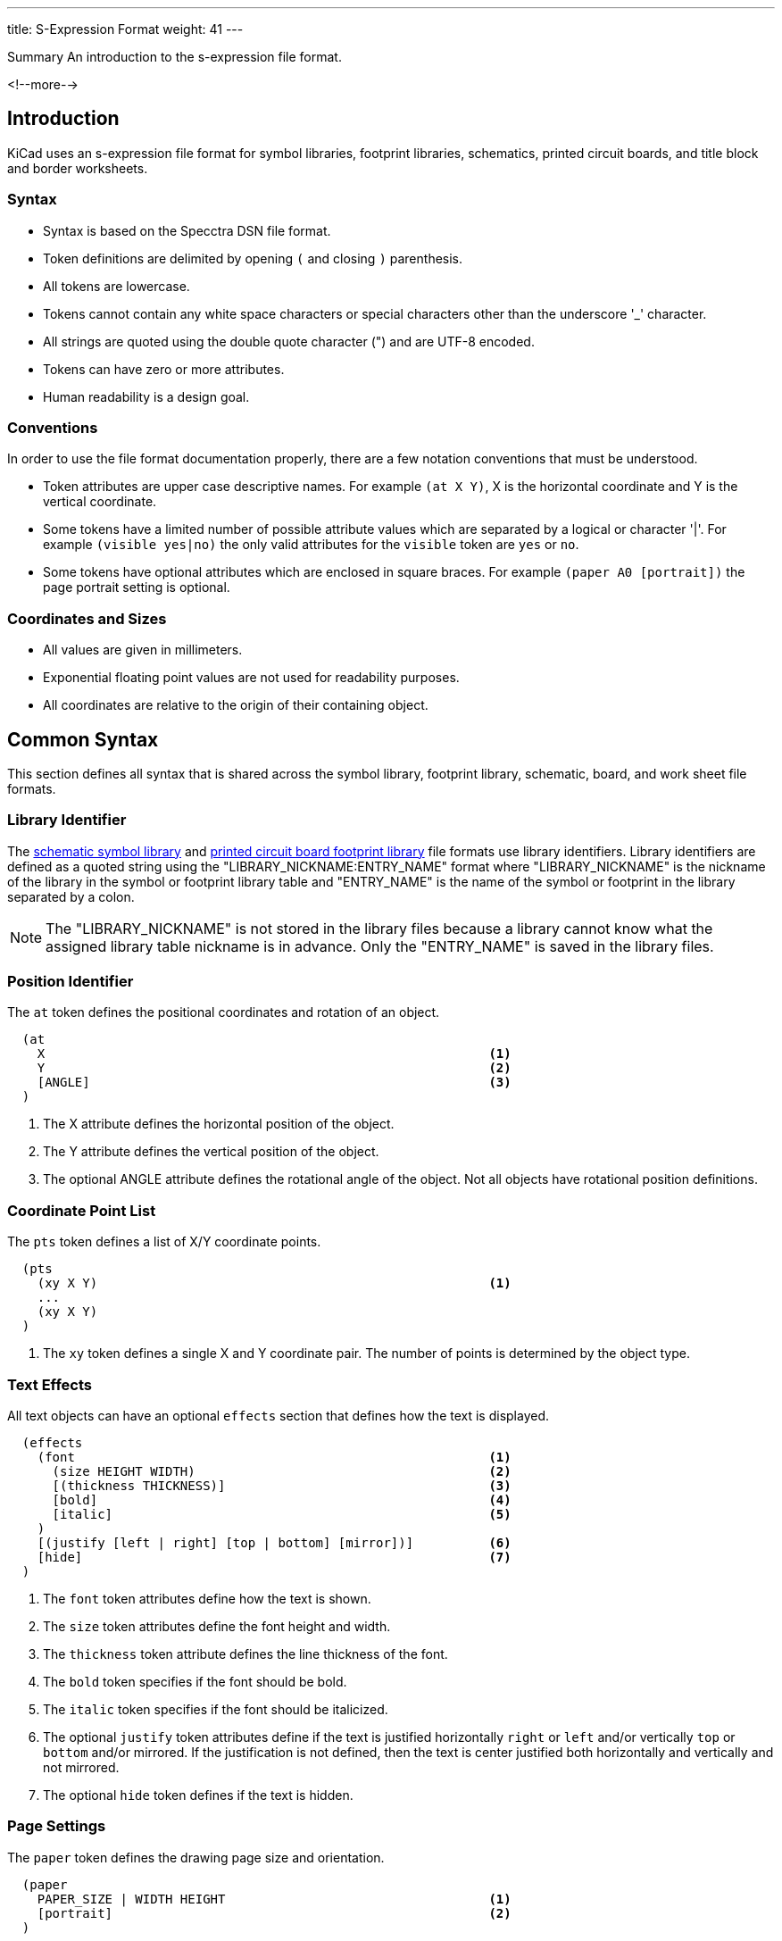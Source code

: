 ---
title: S-Expression Format
weight: 41
---

.Summary An introduction to the s-expression file format.
<!--more-->

== Introduction

KiCad uses an s-expression file format for symbol libraries, footprint libraries,
schematics, printed circuit boards, and title block and border worksheets.

=== Syntax

* Syntax is based on the Specctra DSN file format.
* Token definitions are delimited by opening `(` and closing `)` parenthesis.
* All tokens are lowercase.
* Tokens cannot contain any white space characters or special characters other than the
  underscore '_' character.
* All strings are quoted using the double quote character (") and are UTF-8 encoded.
* Tokens can have zero or more attributes.
* Human readability is a design goal.

=== Conventions

In order to use the file format documentation properly, there are a few notation conventions
 that must be understood.

* Token attributes are upper case descriptive names.  For example `(at X Y)`, X is the
  horizontal coordinate and Y is the vertical coordinate.
* Some tokens have a limited number of possible attribute values which are separated by a
  logical or character '|'.  For example `(visible yes|no)` the only valid attributes for
  the `visible` token are `yes` or `no`.
* Some tokens have optional attributes which are enclosed in square braces.  For example
  `(paper A0 [portrait])` the page portrait setting is optional.


=== Coordinates and Sizes

* All values are given in millimeters.
* Exponential floating point values are not used for readability purposes.
* All coordinates are relative to the origin of their containing object.


== Common Syntax

This section defines all syntax that is shared across the symbol library, footprint library,
schematic, board, and work sheet file formats.


=== Library Identifier

The xref:../sexpr-symbol-lib/index.adoc#_introduction[schematic symbol library] and
xref:../sexpr-footprint/index.adoc#_introduction[printed circuit board footprint library]
file formats use library identifiers.  Library identifiers are defined as a quoted string
using the "LIBRARY_NICKNAME:ENTRY_NAME" format where "LIBRARY_NICKNAME" is the nickname
of the library in the symbol or footprint library table and "ENTRY_NAME" is the name of
the symbol or footprint in the library separated by a colon.

NOTE: The "LIBRARY_NICKNAME" is not stored in the library files because a library cannot know
      what the assigned library table nickname is in advance.  Only the "ENTRY_NAME" is saved
      in the library files.


=== Position Identifier

The `at` token defines the positional coordinates and rotation of an object.

```
  (at
    X                                                           <1>
    Y                                                           <2>
    [ANGLE]                                                     <3>
  )
```

<1> The X attribute defines the horizontal position of the object.
<2> The Y attribute defines the vertical position of the object.
<3> The optional ANGLE attribute defines the rotational angle of the object.  Not all objects have
    rotational position definitions.


=== Coordinate Point List

The `pts` token defines a list of X/Y coordinate points.

```
  (pts
    (xy X Y)                                                    <1>
    ...
    (xy X Y)
  )
```

<1> The `xy` token defines a single X and Y coordinate pair.  The number of points is determined
    by the object type.


=== Text Effects

All text objects can have an optional `effects` section that defines how the text is displayed.

```
  (effects
    (font                                                       <1>
      (size HEIGHT WIDTH)                                       <2>
      [(thickness THICKNESS)]                                   <3>
      [bold]                                                    <4>
      [italic]                                                  <5>
    )
    [(justify [left | right] [top | bottom] [mirror])]          <6>
    [hide]                                                      <7>
  )
```

<1> The `font` token attributes define how the text is shown.
<2> The `size` token attributes define the font height and width.
<3> The `thickness` token attribute defines the line thickness of the font.
<4> The `bold` token specifies if the font should be bold.
<5> The `italic` token specifies if the font should be italicized.
<6> The optional `justify` token attributes define if the text is justified horizontally `right`
    or `left` and/or vertically `top` or `bottom` and/or mirrored.  If the justification is not
    defined, then the text is center justified both horizontally and vertically and not mirrored.
<7> The optional `hide` token defines if the text is hidden.


=== Page Settings

The `paper` token defines the drawing page size and orientation.

```
  (paper
    PAPER_SIZE | WIDTH HEIGHT                                   <1>
    [portrait]                                                  <2>
  )
```

<1> Valid pages sizes are A0, A1, A2, A3, A4, A5, A, B, C, D, and E or the WIDTH and HEIGHT
    attributes are used for custom user defined page sizes.
<2> The `portrait` token defines if the page is shown in the portrait mode.  If not defined,
    the landscape page layout mode is used.


=== Title Block

The `title_block` token defines the contents of the title block.

```
  (title_block
    (title "TITLE")                                             <1>
    (date "DATE")                                               <2>
    (rev "REVISION")                                            <3>
    (company "COMPANY_NAME")                                    <4>
    (comment N "COMMENT")                                       <5>
  )
```

<1> The `title` token attribute is a quoted string that defines the document title.
<2> The `date` token attribute is a quoted string that defines the document date using the
    YYYY-MM-DD format.
<3> The `rev` token attribute is a quoted string that defines the document revision.
<4> The `company` token attribute is a quoted string that defines the document company name.
<5> The `comment` token attributes define the document comments where N is a number from 1
    to 9 and COMMENT is a quoted string.


=== Properties

The `property` token defines a key value pair for storing user defined information.

```
  (property
    "KEY"                                                       <1>
    "VALUE"                                                     <2>
  )
```

<1> The property key attribute is a string that defines the name of the property.  Property keys
    must be unique.
<2> The property value attribute is a string associated with the key attribute.


=== Universally Unique Identifier

The `uuid` token defines an universally unique identifier.

```
  (uuid
    UUID                                                        <1>
  )
```

<1> The UUID attribute is a https://en.wikipedia.org/wiki/SHA-2[SHA256] hash that is unique for
    every object in a KiCad file format.


== Board Common Syntax

This section defines all syntax that is shared across the footprint library and printed
circuit board file formats.


== Board Coordinates

* The minimum internal unit for printed circuit board and footprint files is one nanometer so
  there is maximum resolution of six decimal places or 0.000001 mm.  Any precision beyond six
  places will be truncated.


== Layers

All drawable board and footprint objects exist on a `layer` which is defined in the drawable
 item definition.  All layers can be renamed by the user.

NOTE: Internally, all layer names are canonical.  User defined layer names are only used for
      display and output purposes.

```
  (layer
    LAYER_DEFINITION                                            <1>
  )
```

<1> Layer definitions can be specified as a list of one or more
    <<_canonical_layer_names,canonical layer names>> or with a '*' wildcard to represent all
    layers that match the rest of the wildcard.  For instance, `pass:[*].Cu` represents all
    of the  copper layers.  This only applies to
    <<_canonical_layer_names, canonical layers names>>.

=== Capacity

* 60 total layers.
* 32 copper layers.
* 8 paired technical layers for silk screen, solder mask, solder paste, and adhesive.
* 4 user pre-defined layers for drawings, engineering change order (ECO), and comments.
* 1 layer to define the board outline.
* 1 layer to define the board margins.
* 9 optional user definable layers.

=== Canonical Layer Names

The table below list all of the canonical layer names.

[options="header"]
|====================================================
|Canonical Name | Description
|F.Cu | Front copper layer
|In1.Cu | Inner copper layer 1
|In2.Cu | Inner copper layer 2
|In3.Cu | Inner copper layer 3
|In4.Cu | Inner copper layer 4
|In5.Cu | Inner copper layer 5
|In6.Cu | Inner copper layer 6
|In7.Cu | Inner copper layer 7
|In8.Cu | Inner copper layer 8
|In9.Cu | Inner copper layer 9
|In10.Cu | Inner copper layer 10
|In11.Cu | Inner copper layer 11
|In12.Cu | Inner copper layer 12
|In13.Cu | Inner copper layer 13
|In14.Cu | Inner copper layer 14
|In15.Cu | Inner copper layer 15
|In16.Cu | Inner copper layer 16
|In17.Cu | Inner copper layer 17
|In18.Cu | Inner copper layer 18
|In19.Cu | Inner copper layer 19
|In20.Cu | Inner copper layer 20
|In21.Cu | Inner copper layer 21
|In22.Cu | Inner copper layer 22
|In23.Cu | Inner copper layer 23
|In24.Cu | Inner copper layer 24
|In25.Cu | Inner copper layer 25
|In26.Cu | Inner copper layer 26
|In27.Cu | Inner copper layer 27
|In28.Cu | Inner copper layer 28
|In29.Cu | Inner copper layer 29
|In30.Cu | Inner copper layer 30
|B.Cu | Back copper layer
|B.Adhesive | Back adhesive layer
|F.Adhesive | Front adhesive layer
|B.Paste | Back solder paste layer
|F.Paste| Front solder paste layer
|B.Silkscreen | Back silk screen layer
|F.Silkscreen | Front silk screen layer
|B.Mask | Back solder mask layer
|F.Mask | Front solder mask layer
|User.Drawings | User drawing layer
|User.Comments | User comment layer
|User.Eco1 | User engineering change order layer 1
|User.Eco2 | User engineering change order layer 2
|Edge.Cu | Board outline layer
|F.Courtyard | Footprint front courtyard layer
|B.Courtyard | Footprint back courtyard layer
|F.Fab | Footprint front fabrication layer
|B.Fab | Footprint back fabrication layer
|User.1 | User definable layer 1
|User.2 | User definable layer 2
|User.3 | User definable layer 3
|User.4 | User definable layer 4
|User.5 | User definable layer 5
|User.6 | User definable layer 6
|User.7 | User definable layer 7
|User.8 | User definable layer 8
|User.9 | User definable layer 9
|====================================================


=== Footprint

The `footprint` token defines a footprint.

NOTE: Prior to version 6, the `footprint` token was referred to as `module`.

```
  (footprint
    ["LIBRARY_LINK"]                                            <1>
    [locked]                                                    <2>
    [placed]                                                    <3>
    (layer LAYER_DEFINITIONS)                                   <4>
    (tedit TIME_STAMP)                                          <5>
    [(tstamp UUID)]                                             <6>
    [POSITION_IDENTIFIER]                                       <7>
    [(descr "DESCRIPTION")]                                     <8>
    [(tags "NAME")]                                             <9>
    [(property "KEY" "VALUE") ...]                              <10>
    (path "PATH")                                               <11>
    [(autoplace_cost90 COST)]                                   <12>
    [(autoplace_cost180 COST)]                                  <13>
    [(solder_mask_margin MARGIN)]                               <14>
    [(solder_paste_margin MARGIN)]                              <15>
    [(solder_paste_ratio RATIO)]                                <16>
    [(clearance CLEARANCE)]                                     <17>
    [(zone_connect CONNECTION_TYPE)]                            <18>
    [(thermal_width WIDTH)]                                     <19>
    [(thermal_gap DISTANCE)]                                    <20>
    (ATTRIBUTES)                                                <21>
    (GRAPHIC_ITEMS...)                                          <22>
    (PADS...)                                                   <23>
    [(ZONES...)]                                                <24>
    [(GROUPS...)]                                               <25>
    (3D_MODEL)                                                  <26>
  )
```

<1> The "LIBRARY_LINK" attribute defines the link to footprint library of the footprint. This
    only applies to footprints defined in the board file format.
<2> The optional `locked` token defines a flag to indicate the footprint cannot be edited.
<3> The optional `placed` token defines a flag to indicate that the footprint has not been placed.
<4> The `layer` token defines the <<_canonical_layer_names, canonical layer>> the footprint
    is placed.
<5> The `tedit` token defines a the last time the footprint was edited.
<6> The `tstamp` token defines the unique identifier for the footprint.  This only applies to
    footprints defined in the board file format.
<7> The POSITION_IDENTIFIER the <<_position_identifier,X and Y coordinates and rotational angle]
    of the footprint.  This only applies to footprints defined in the board file format.
<8> The optional `tags` token defines a string of search tags for the footprint.
<9> The optional `descr` token defines a string containing the description of the footprint.
<10> The optional `property` token defines a property for the footprint.
<11> The `path` token defines the hierarchical path of the schematic symbol linked to the footprint.
     This only applies to footprints defined in the board file format.
<12> The optional `autoplace_cost90` token defines the vertical cost of when using the automatic
     footprint placement tool.  Valid values are integers 1 through 10.  This only applies to
     footprints defined in the board file format.
<13> The optional `autoplace_cost180` token defines the horizontal cost of when using the automatic
     footprint placement tool.  Valid values are integers 1 through 10.  This only applies to
     footprints defined in the board file format.
<14> The optional `solder_mask_margin` token defines the solder mask distance from all pads in the
     footprint.  If not set, the board `solder_mask_margin` setting is used.
<15> The optional `solder_paste_margin` token defines the solder paste distance from all pads in
     the footprint.  If not set, the board `solder_paste_margin` setting is used.
<16> The optional `solder_paste_ratio` token defines the percentage of the pad size used to define
     the solder paste for all pads in the footprint.  If not set, the board `solder_paste_ratio`
     setting is used.
<17> The optional `clearance` token defines the clearance to all board copper objects for all pads
     in the footprint.  If not set, the board `clearance` setting is used.
<18> The optional `zone_connect` token defines how all pads are connected to filled zone.  If not
     defined, then the zone `connect_pads` setting is used.  Valid connection types are integers
     values from 0 to 3 which defines:
* 0 - Pads are not connect to zone.
* 1 - Pads are connected to zone using thermal reliefs.
* 2 - Pads are connected to zone using solid fill.
* 3 - Only through hold pads are connected to zone using thermal reliefs.
<19> The optional `thermal_width` token defined the thermal relief spoke width used for zone
     connections for all pads in the footprint.  This only affects pads connected to zones with
     thermal reliefs.  If not set, the zone `thermal_width` setting is used.
<20> The optional `thermal_gap` is the distance from the pad to the zone of thermal relief
     connections for all pads in the footprint.  If not set, the zone `thermal_gap` setting is
     used.  If not set, the zone `thermal_gap` setting is used.
<21> The <<_footprint_attributes,attributes section>> defines the attributes of the footprint.
<22> The graphic objects section is a list of one or more
     <<_footprint_graphics_items, graphical objects>> in the footprint.  At a minimum, the
     reference designator and value  <<_footprint_text, text objects>> are defined.  All other
     graphical objects are optional.
<23> The optional pads section is a list of <<_footprint_pad, pads>> in the footprint.
<24> The optional zones section is a list of
     <<_zone,keep out zones>> in the footprint.
<25> The optional groups section is a list of <<_group, grouped objects>> in the footprint.
<26> The <<_footprint_3d_model, 3D model section>> defines the 3D model object associated with
     the footprint.

==== Footprint Attributes

Footprint `attr` token defines the list of attributes of the footprint.

```
    (attr
      TYPE                                                      <1>
      [board_only]                                              <2>
      [exclude_from_pos_files]                                  <3>
      [exclude_from_bom]                                        <4>
    )
```

<1> The TYPE token defines the type of footprint.  Valid footprint types are `smd` and
    `through_hole`.
<2> The optional `board_only` token indicates that the footprint is only defined in the board and
    has no reference to any schematic symbol.
<3> The optional `exclude_from_pos_files` token indicates that the footprint position information
    should not be included when creating position files.
<4> The optional `exclude_from_bom` token indicates that the footprint should be excluded when
    creating bill of materials (BOM) files.

==== Footprint Graphics Items

Footprint graphical items define all of the drawing items that are used in the
<<_footprint,footprint definition>>.  This includes <<_footprint_text,text>>,
<<_footprint_line,lines>>, <<_footprint_rectangle,rectangles>>, <<_footprint_circle,circles>>,
<<_footprint_arc,arcs>>, <<_footprint_polygon,polygons>>, and <<_footprint_curve,curves>>.

NOTE: Footprint graphic items are not valid outside of a <<_footprint_syntax,
      footprint definition>>.

===== Footprint Text

The `fp_text` token defines text in a <<_footprint,footprint definition>>.

```
    (fp_text
      TYPE                                                      <1>
      "TEXT"                                                    <2>
      POSITION_IDENTIFIER                                       <3>
      [unlocked]                                                <4>
      (layer LAYER_DEFINITION)                                  <5>
      [hide]                                                    <6>
      (TEXT_EFFECTS)                                            <7>
      (tstamp UUID)                                             <8>
    )
```

<1> The TYPE attribute defines the type of text.  Valid types are `reference`, `value`, and `user`.
<2> The "TEXT" attribute is a quoted string that defines the text.
<3> The POSITION_IDENTIFIER defines the
    <<_position_identifier,X and Yposition coordinates and optional orientation angle>> of the
    text.
<4> The optional `unlocked` token indicates if the text orientation can be anything other than
    the upright orientation.
<5> The `layer` token defines the <<_canonical_layer_names, canonical layer>> the text resides on.
<6> The optional [hide] token, defines if the text is hidden.
<7> The TEXT_EFFECTS defines how the <<_text_effects,text is displayed>>.
<8> The `tstamp` token defines the unique identifier of the text object.

===== Footprint Line

The `fp_line` token defines a graphic line in a <<_footprint,footprint definition>>.

```
    (fp_line
      (start X Y)                                               <1>
      (end X Y)                                                 <2>
      (layer LAYER_DEFINITION)                                  <3>
      (width WIDTH)                                             <4>
      [(locked)]                                                <5>
      (tstamp UUID)                                             <6>
    )
```

<1> The `start` token defines the coordinates of the beginning of the line.
<2> The `end` token defines the coordinates of the end of the line.
<3> The `layer` token defines the <<_canonical_layer_names, canonical layer>> the line resides on.
<4> The `width` token defines the line width.
<5> The optional `locked` token defines if the line cannot be edited.
<6> The `tstamp` token defines the unique identifier of the line object.

===== Footprint Rectangle

The `fp_rect` token defines a graphic rectangle in a <<_footprint,footprint definition>>.

```
    (fp_rect
      (start X Y)                                               <1>
      (end X Y)                                                 <2>
      (layer LAYER_DEFINITION)                                  <3>
      (width WIDTH)                                             <4>
      [(fill TYPE)]                                             <5>
      [(locked)]                                                <6>
      (tstamp UUID)                                             <7>
    )
```

<1> The `start` token defines the coordinates of the upper left corner of the rectangle.
<2> The `end` token defines the coordinates of the low right corner of the rectangle.
<3> The `layer` token defines the <<_canonical_layer_names, canonical layer>> the rectangle
    resides on.
<4> The `width` token defines the line width of the rectangle.
<5> The optional `fill` toke defines how the rectangle is filled.  Valid fill types are `solid`
    and `none`.  If not defined, the rectangle is not filled.
<6> The optional `locked` token defines if the rectangle cannot be edited.
<7> The `tstamp` token defines the unique identifier of the rectangle object.

===== Footprint Circle

The `fp_circle` token defines a graphic circle in a <<_footprint,footprint definition>>.

```
    (fp_circle
      (center X Y)                                              <1>
      (end X Y)                                                 <2>
      (layer LAYER_DEFINITION)                                  <3>
      (width WIDTH)                                             <4>
      [(fill TYPE)]                                             <5>
      [(locked)]                                                <6>
      (tstamp UUID)                                             <7>
    )
```

<1> The `center` token defines the coordinates of the center of the circle.
<2> The `end` token defines the coordinates of the end of the radius of the circle.
<3> The `layer` token defines the <<_canonical_layer_names, canonical layer>> the circle
    resides on.
<4> The `width` token defines the line width of the circle.
<5> The optional `fill` toke defines how the circle is filled.  Valid fill types are `solid`
    and `none`.  If not defined, the circle is not filled.
<6> The optional `locked` token defines if the circle cannot be edited.
<7> The `tstamp` token defines the unique identifier of the circle object.

===== Footprint Arc

The `fp_arc` token defines a graphic arc in a <<_footprint,footprint definition>>.

```
    (fp_arc
      (start X Y)                                               <1>
      (mid X Y)                                                 <2>
      (end X Y)                                                 <3>
      (layer LAYER_DEFINITION)                                  <4>
      (width WIDTH)                                             <5>
      [(locked)]                                                <6>
      (tstamp UUID)                                             <7>
    )
```

<1> The `start` token defines the coordinates of the start position of the arc radius.
<2> The `mid` token defines the coordinates of the midpoint along the arc.
<3> The `end` token defines the coordinates of the end position of the arc radius.
<4> The `layer` token defines the <<_canonical_layer_names, canonical layer>> the arc resides on.
<5> The `width` token defines the line width of the arc.
<6> The optional `locked` token defines if the arc cannot be edited.
<7> The `tstamp` token defines the unique identifier of the arc object.

===== Footprint Polygon

The `fp_poly` token defines a graphic polygon in a <<_footprint,footprint definition>>.

```
    (fp_poly
      COORDINATE_POINT_LIST                                     <1>
      (layer LAYER_DEFINITION)                                  <2>
      (width WIDTH)                                             <3>
      [(fill TYPE)]                                             <4>
      [(locked)]                                                <5>
      (tstamp UUID)                                             <6>
    )
```

<1> The COORDINATE_POINT_LIST defines the list of
    <<_coordinate_point_list, X/Y coordinates>> of the polygon outline.
<2> The `layer` token defines the <<_canonical_layer_names,canonical layer>> the polygon resides
    on.
<3> The `width` token defines the line width of the polygon.
<4> The optional `fill` toke defines how the polygon is filled.  Valid fill types are `solid`
    and `none`.  If not defined, the polygon is not filled.
<5> The optional `locked` token defines if the polygon cannot be edited.
<6> The `tstamp` token defines the unique identifier of the polygon object.

===== Footprint Curve

The `fp_curve` token defines a graphic
https://en.wikipedia.org/wiki/B%C3%A9zier_curve#Quadratic_B%C3%A9zier_curves[Cubic Bezier curve]
in a <<_footprint,footprint definition>>.

```
    (fp_curve
      COORDINATE_POINT_LIST                                     <1>
      (layer LAYER_DEFINITION)                                  <2>
      (width WIDTH)                                             <3>
      [(locked)]                                                <4>
      (tstamp UUID)                                             <5>
    )
```

<1> The COORDINATE_POINT_LIST defines the four
    <<_coordinate_point_list, X/Y coordinates>> of each point of the curve.
<2> The `layer` token defines the <<_canonical_layer_names, canonical layer>> the curve resides on.
<3> The `width` token defines the line width of the curve.
<4> The optional `locked` token defines if the curve cannot be edited.
<5> The `tstamp` token defines the unique identifier of the curve object.

==== Footprint Pad

The `pad` token defines a pad in a <<_footprint,footprint definition>>.

```
    (pad
      "NUMBER"                                                  <1>
      TYPE                                                      <2>
      SHAPE                                                     <3>
      POSITION_IDENTIFIER                                       <4>
      [(locked)]                                                <5>
      (size X Y)                                                <6>
      [(drill DRILL_DEFINITION)]                                <7>
      (layers "CANONICAL_LAYER_LIST")                           <8>
      [(property PROPERTY)]                                     <9>
      [(remove_unused_layer)]                                   <10>
      [(keep_end_layers)]                                       <11>
      [(roundrect_rratio RATIO)]                                <12>
      [(chamfer_ratio RATIO)]                                   <13>
      [(chamfer CORNER_LIST)]                                   <14>
      (net NUMBER "NAME")                                       <15>
      (tstamp UUID)                                             <16>
      [(pinfunction "PIN_FUNCTION")]                            <17>
      [(pintype "PIN_TYPE")]                                    <18>
      [(die_length LENGTH)]                                     <19>
      [(solder_mask_margin MARGIN)]                             <20>
      [(solder_paste_margin MARGIN)]                            <21>
      [(solder_paste_margin_ratio RATIO)]                       <22>
      [(clearance CLEARANCE)]                                   <23>
      [(zone_connect ZONE)]                                     <24>
      [(thermal_width WIDTH)]                                   <25>
      [(thermal_gap DISTANCE)]                                  <26>
      [(CUSTOM_PAD_OPTIONS)]                                    <27>
      [(CUSTOM_PAD_PRIMITIVES)]                                 <28>
    )
```

<1> The "NUMBER" attribute is the pad number.
<2> The pad TYPE can be defined as `thru_hole`, `smd`, `connect`, or `np_thru_hole`.
<3> The pad SHAPE can be defined as `circle`, `rect`, `oval`, `trapezoid`, `roundrect`, or `custom`.
<4> The POSITION_IDENTIFIER defines the
    <<_position_identifier,X and Y coordinates and optional orientation angle>> of the pad.
<5> The optional `locked` token defines if the footprint pad can be edited.
<6> The `size` token defines the width and height of the pad.
<7> The optional <<_pad_drill_definition,pad DRILL_DEFINITION>> defines the pad drill
    requirements.
<8> The `layers` token defines the <<_layers,layer or layers>> the pad reside on.
<9> The optional `property` token defines any special properties for the pad.  Valid properties are
    `pad_prop_bga`, `pad_prop_fiducial_glob`, `pad_prop_fiducial_loc`, `pad_prop_testpoint`,
    `pad_prop_heatsink`, `pad_prop_heatsink`, and `pad_prop_castellated`.
<10> The optional `remove_unused_layer` token specifies that the copper should be removed from any
    layers the pad is not connected to.
<11> The optional `keep_end_layers` token specifies that the top and bottom layers should be
     retained when removing the copper from unused layers.
<12> The optional `roundrect_rratio` token defines the scaling factor of the pad to corner radius
     for rounded rectangular and chamfered corner rectangular pads.  The scaling factor is a number
     between 0 and 1.
<13> The optional `chamfer_ratio` token defines the scaling factor of the pad to chamfer size.  The
     scaling factor is a number between 0 and 1.
<14> The optional `chamfer` token defines a list of one or more rectangular pad corners that get
     chamfered.  Valid chamfer corner attributes are `top_left`, `top_right`, `bottom_left`, and
     `bottom_right`.
<15> The optional `net` token defines the integer number and name string of the net connection for
     the pad.
<16> The `tstamp` token defines the unique identifier of the pad object.
<17> The optional `pinfunction` token attribute defines the associated schematic symbol pin name.
<18> The optional `pintype` token attribute defines the associated schematic pin electrical type.
<19> The optional `die_length` token attribute defines the die length between the component pad and
     physical chip inside the component package.
<20> The optional `solder_mask_margin` token attribute defines the distance between the pad and the
     solder mask for the pad.  If not set, the footprint `solder_mask_margin` is used.
<21> The optional `solder_paste_margin` token attribute defines the distance the solder paste
     should be changed for the pad.
<22> The optional `solder_paste_margin_ratio` token attribute defines the percentage to reduce the
     pad outline by to generate the solder paste size.
<23> The optional `clearance` token attribute defines the clearance from all copper to the pad.  If
     not set, the footprint `clearance` is used.
<24> The optional `zone_connection` token attribute defines type of zone connect for the pad.  If
     not defined, the footprint `zone_connection` setting is used.  Valid connection types are
     integers values from 0 to 3 which defines:
* 0 - Pad is not connect to zone.
* 1 - Pad is connected to zone using thermal relief.
* 2 - Pad is connected to zone using solid fill.
* 3 - Only through hold pad is connected to zone using thermal relief.
<25> The optional `thermal_width` token attribute defines the thermal relief spoke width used for
     zone connection for the pad.  This only affects a pad connected to a zone with a thermal
     relief.  If not set, the footprint `thermal_width` setting is used.
<26> The optional `thermal_gap` token attribute defines the distance from the pad to the zone of
     the thermal relief connection for the pad.  This only affects a pad connected to a zone with
     a thermal relief.  If not set, the footprint `thermal_gap` setting is used.
<27> The optional <<_custom_pad_options,custom pad options>> defines the options when a custom
     pad is defined.
<28> The optional <<_custom_pad_primitives,custom pad primitives>> defines the drawing objects and
     options used to define a custom pad.

===== Pad Drill Definition

The `drill` token defines the drill attributes for a <<_footprint_pad,footprint pad>>.

```
      (drill
        [oval]                                                  <1>
        DIAMETER                                                <2>
        [WIDTH]                                                 <3>
        [(offset X Y)]                                          <4>
      )
```

<1> The optional `oval` token defines if the drill is oval instead of round.
<2> The diameter attribute defines the drill diameter.
<3> The optional width attribute defines the width of the slot for oval drills.
<4> The optional `offset` token defines the drill offset coordinates from the center of the
    pad.

===== Custom Pad Options

The optional `options` token attributes define the settings used for custom pads.  This token
is only used when a <<_footprint_pad,custom pad>> is defined.

```
      (options
        (clearance CLEARANCE_TYPE)                              <1>
        (anchor PAD_SHAPE)                                      <2>
      )
```

<1> The `clearance` token defines the type of clearance used for a custom pad.  Valid clearance
    types are `outline` and `convexhull`.
<2> The `anchor` token defines the anchor pad shape of a custom pad.  Valid anchor pad shapes are
    `rect` and `circle`.

===== Custom Pad Primitives

The optional `primitives` token defines a list of graphical items used to define the outline of
a custom pad shape.  This token is only used when a <<_footprint_pad,custom pad>> is defined.

```
      (primitives
        (GRAPHIC_ITEMS...)                                      <1>
        (width WIDTH)                                           <2>
        [(fill yes)]                                            <3>
      )
```

<1> The graphical items is a list of graphical <<_graphical_line,lines>>,
    <<_graphical_rectangle,rectangles>>, <<_graphical_arc,arcs>>, <<_graphical_circle,circles>>,
    <<_graphical_curve,curves>>, and <<_graphical_polygon,polygons>> the define the shape of a
    custom pad.  The item definitions only include the geometrical information that defines the
    item.
<2> The `width` token defines the line width of the <<_graphical_items_section,graphical items>>.
<3> The optional `fill` token attribute `yes` indicates the geometry defined by the
    <<_graphical_items_section,graphical items>> should be filled.

==== Footprint 3D Model

The `model` token defines the 3D model associated with a <<_footprint,footprint>>.

```
    (model
      "3D_MODEL_FILE"                                           <1>
      (at (xyz X Y Z))                                          <2>
      (scale (xyz X Y Z))                                       <3>
      (rotate (xyz X Y Z))                                      <4>
    )
```

<1> The 3D_MODEL_FILE attribute is the path and file name of the 3D model.
<2> The `at` token specifies the 3D position coordinates of the model relative to the footprint.
<3> The `scale` token specifies the model scale factor for each 3D axis.
<4> The `rotate` token specifies the model rotation for each 3D axis relative to the footprint.


=== Graphic Items

The graphical items are footprint and board items that are outside of the connectivity
items.  This includes graphical items on technical, user, and copper layers.  Graphical
items are also used to define complex <<_footprint_pad,pad>> geometries.

==== Graphical Text

The `gr_text` token defines graphical text.

```
  (gr_text
    "TEXT"                                                      <1>
    POSITION_INDENTIFIER                                        <2>
    (layer LAYER_DEFINITION)                                    <3>
    (tstamp UUID)                                               <4>
    (effects TEXT_EFFECTS)                                      <5>
  )
```

<1> The "TEXT" attribute is a quoted string that defines the text.
<2> The POSITION_IDENTIFER defines the
    <<_position_identifier,X and Y coordinates and optional orientation angle>> of the text.
<3> The `layer` token defines the <<_canonical_layer_names, canonical layer>> the text resides on.
<4> The `tstamp` token defines the unique identifier of the text object.
<5> The TEXT_EFFECTS defines how the <<_text_effects,text is displayed>>.

==== Graphical Line

The `gr_line` token defines a graphical line.

```
  (gr_line
    (start X Y)                                                 <1>
    (end X Y)                                                   <2>
    [(angle ANGLE)]                                             <3>
    (layer LAYER_DEFINITION)                                    <4>
    (width WIDTH)                                               <5>
    (tstamp UUID)                                               <6>
  )
```

<1> The `start` token defines the coordinates of the beginning of the line.
<2> The `end` token defines the coordinates of the end of the line.
<3> The optional `angle` token defines the rotational angle of the line.
<4> The `layer` token defines the <<_canonical_layer_names, canonical layer>> the line resides on.
<5> The `width` token defines the line width.
<6> The `tstamp` token defines the unique identifier of the line object.

==== Graphical Rectangle

The `gr_rect` token defines a graphical rectangle.

```
  (gr_rect
    (start X Y)                                                 <1>
    (end X Y)                                                   <2>
    (layer LAYER_DEFINITION)                                    <3>
    (width WIDTH)                                               <4>
    [(fill MODE)]                                               <5>
    (tstamp UUID)                                               <6>
  )
```

<1> The `start` token defines the coordinates of the upper left corner of the rectangle.
<2> The `end` token defines the coordinates of the low right corner of the rectangle.
<3> The `layer` token defines the <<_canonical_layer_names, canonical layer>> the rectangle
    resides on.
<4> The `width` token defines the line width of the rectangle.
<5> The optional `fill` toke defines how the rectangle is filled.  Valid fill types are `solid`
    and `none`.  If not defined, the rectangle is not filled.
<6> The `tstamp` token defines the unique identifier of the rectangle object.

==== Graphical Circle

The `gr_circle` token defines a graphical circle.

```
  (gr_circle
    (center X Y)                                                <1>
    (end X Y)                                                   <2>
    (layer LAYER_DEFINITION)                                    <3>
    (width WIDTH)                                               <4>
    [(fill MODE)]                                               <5>
    (tstamp UUID)                                               <6>
  )
```

<1> The `center` token defines the coordinates of the center of the circle.
<2> The `end` token defines the coordinates of the end of the radius of the circle.
<3> The `layer` token defines the <<_canonical_layer_names, canonical layer>> the circle
    resides on.
<4> The `width` token defines the line width of the circle.
<5> The optional `fill` toke defines how the circle is filled.  Valid fill types are `solid`
    and `none`.  If not defined, the circle is not filled.
<6> The `tstamp` token defines the unique identifier of the circle object.

==== Graphical Arc

The `gr_arc` token defines a graphical arc.

```
  (gr_arc
    (start X Y)                                                 <1>
    (mid X Y)                                                   <2>
    (end X Y)                                                   <3>
    (layer LAYER_DEFINITION)                                    <4>
    (width WIDTH)                                               <5>
    (tstamp UUID)                                               <6>
  )
```

<1> The `start` token defines the coordinates of the start position of the arc radius.
<2> The `mid` token defines the coordinates of the midpoint along the arc.
<3> The `end` token defines the coordinates of the end position of the arc radius.
<4> The `layer` token defines the <<_canonical_layer_names, canonical layer>> the arc resides on.
<5> The `width` token defines the line width of the arc.
<6> The `tstamp` token defines the unique identifier of the arc object.

==== Graphical Polygon

The `gr_poly` token defines a graphical polygon.

```
  (gr_poly
    COORDINATE_POINT_LIST                                       <1>
    (layer LAYER_DEFINITION)                                    <2>
    (width WIDTH)                                               <3>
    [(fill MODE)]                                               <4>
    (tstamp UUID)                                               <5>
  )
```

<1> The COORDINATE_POINT_LIST defines the list of
    <<_coordinate_point_list, X/Y coordinates>> of the polygon outline.
<2> The `layer` token defines the <<_canonical_layer_names, canonical layer>> the polygon resides
    on.
<3> The `width` token defines the line width of the polygon.
<4> The optional `fill` toke defines how the polygon is filled.  Valid fill types are `solid`
    and `none`.  If not defined, the polygon is not filled.
<5> The `tstamp` token defines the unique identifier of the polygon object.

==== Graphical Curve

The `gr_curve` token defines a graphic
https://en.wikipedia.org/wiki/B%C3%A9zier_curve#Quadratic_B%C3%A9zier_curves[Qubic Bezier curve].

```
  (gr_curve
    COORDINATE_POINT_LIST                                       <1>
    (layer LAYER_DEFINITION)                                    <2>
    (width WIDTH)                                               <3>
    (tstamp UUID)                                               <4>
  )
```

<1> The COORDINATE_POINT_LIST defines the list of
    <<_coordinate_point_list, X/Y coordinates>> of the four pointS of the curve.
<2> The `layer` token defines the <<_canonical_layer_names, canonical layer>> the curve resides on.
<3> The `width` token defines the line width of the curve.
<4> The `tstamp` token defines the unique identifier of the curve object.


=== Zone

The `zone` token defines a zone on the board or footprint.  Zones serve two purposes in KiCad:
filled copper zones and keep out areas.

```
  (zone
    (net NET_NUMBER)                                            <1>
    (net_name "NET_NAME")                                       <2>
    (layer LAYER_DEFINITION)                                    <3>
    (tstamp UUID)                                               <4>
    [(name "NAME")]                                             <5>
    (hatch STYLE PITCH)                                         <6>
    [(priority PRIORITY)]                                       <7>
    (connect_pads [CONNECTION_TYPE] (clearance CLEARANCE))      <8>
    (min_thickness THICKNESS)                                   <9>
    [(filled_areas_thickness no)]                               <10>
    [(ZONE_KEEPOUT_SETTINGS)]                                   <11>
    (ZONE_FILL_SETTINGS)]                                       <12>
    (polygon COORDINATE_POINT_LIST)                             <13>
    [(ZONE_FILL_POLYGONS)]                                      <14>
    [(ZONE_FILL_SEGMENTS)]                                      <15>
  )
```

<1> The `net` token attribute defines by the net ordinal number which net in the
    xref:../sexpr-pcb/index.adoc#_nets_section[nets section] that the zone is part of.
<2> The `net_name` token attribute defines the
    xref:../sexpr-pcb/index.adoc#_nets_section[name of the net] if the zone is not a keep out
    area.  The net name attribute will be an empty string if the zone is a keep out area.
<3> The `layer` token defines the <<_canonical_layer_names, canonical layer>> the zone resides on.
<4> The `tstamp` token defines the unique identifier of the zone object.
<5> The optional `name` token attribute defines the name of the zone if one has been assigned.
<6> The `hatch` token attributes define the zone outline display hatch style and pitch.  Valid
    hatch styles are `none`, `edge`, and `full`.
<7> The optional `priority` attribute defines the zone priority if it is not zero.
<8> The `connect_pads` token attributes define the pad connection type and clearance.  Valid pad
    connection types are `thru_hole_only`, `full`, and `no`.  If the pad connection type is not
    defined, thermal relief pad connections are used.
<9> The `min_thickness` token attributed defines the minimum fill width allowed in the zone.
<10> The optional `filled_areas_thickness` attribute `no` specifies if the zone like width is
     not used when determining the zone fill area.  This is to maintain compatibility with older
     board files that included the line thickness when performing zone fills when it is not
     defined.
<11> The optional <<_zone_keep_out_settings,zone keep out settings>> section defines the keep
     out items if the zone defines as a keep out area.
<12> The <<_zone_fill_settings,zone fill settings section>> defines how the zone is to be filled.
<13> The `polygon` token attribute defines the COORDINATE_POINT_LIST of
     <<_coordinate_point_list, X/Y coordinates>> of corner points of the polygon outline.
the corners of the zone outline polygon.
<14> The optional <<_zone_fill_polygons,zone fill polygons section>> defines all of the polygons
     used to fill the zone.  This section will not exist if the zone has not been filled or is
     filled with segments.
<15> The optional <<_zone_fill_segments, zone fill segments section>> defines a list of track
     segments used to fill the zone.  This is only used when boards prior to version 4 of KiCad
     are loaded.

==== Zone Keep Out Settings

The optional `keepout` token attributes define which objects should be kept out of the zone.  This
section only applies to keep out zones.

```
    (keepout
      (tracks KEEPOUT)                                          <1>
      (vias KEEPOUT)                                            <2>
      (pads KEEPOUT)                                            <3>
      (copperpour KEEPOUT)                                      <4>
      (footprints KEEPOUT)                                      <5>
    )
```

<1>  The `tracks` token attribute defines whether or not tracks should be excluded from the keep
     out area.  Valid attributes are `allowed` and `not_allowed`.
<2>  The `vias` token attribute defines whether or not vias should be excluded from the keep
     out area.  Valid attributes are `allowed` and `not_allowed`.
<3>  The `pads` token attribute defines whether or not pads should be excluded from the keep
     out area.  Valid attributes are `allowed` and `not_allowed`.
<4>  The `copperpour` token attribute defines whether or not copper pours should be excluded from
     the keep out area.  Valid attributes are `allowed` and `not_allowed`.
<5>  The `footprints` token attribute defines whether or not footprints should be excluded from
     the keep out area.  Valid attributes are `allowed` and `not_allowed`.

==== Zone Fill Settings

The `fill` token attributes define how the zone is to be filled.


```
    (fill
      [yes]                                                     <1>
      [(mode FILL_MODE)]                                        <2>
      (thermal_gap GAP)                                         <3>
      (thermal_bridge_width WIDTH)                              <4>
      [(smoothing STYLE (radius RADIUS))]                       <5>
      [(island_removal_mode MODE)]                              <6>
      [(island_area_min AREA)]                                  <7>
      [(hatch_thickness THICKNESS)]                             <8>
      [(hatch_gap GAP)]                                         <9>
      [(hatch_orientation ORIENTATION)]                         <10>
      [(hatch_smoothing_level LEVEL)]                           <11>
      [(hatch_smoothing_value VALUE)]                           <12>
      [(hatch_border_algorithm TYPE)]                           <13>
      [(hatch_min_hole_area AREA)]                              <14>
    )
```

<1> The `yes` token specifies if the zone should be filled.  If not specified, the zone is not
    filled and no additional attributes are required.
<2> The optional `mode` token attribute defines how the zone is filled.  The only valid fill
    mode is `hatched`.  When not defined, the fill mode is solid.
<3> The optional `thermal_gap` token attribute defines the distance from the zone to all pad
    thermal relief connections to the zone.
<4> The optional `thermal_bridge_width` token attribute defines the spoke width for all pad
    thermal relief connection to the zone.
<5> The optional `smoothing` token attributes define the style of corner smoothing and the
    radius of the smoothing.  Valid smoothing styles are `chamfer` and `fillet`.
<6> The optional `island_removal_mode` token attribute defines the island removal mode.  Valid
    island removal modes are:
* 0 - Always remove islands.
* 1 - Never remove islands.
* 2 - Minimum area island to allow.
<7> The optional `island_area_min` token attribute defines the minimum allowable zone island.
    This only valid when the remove islands mode is set to 2.
<8> The optional `hatch_thickness` token attribute defines the thickness for hatched fills.
<9> The optional `hatch_gap` token attribute defines the distance between lines for hatched fills.
<10> The optional `hatch_orientation` token attribute defines the line angle for hatched fills.
<11> The optional `hatch_smoothing_level` token attribute defines how hatch outlines are smoothed.
     Valid hatch smoothing levels are:
* 0 - No smoothing.
* 1 - Fillet.
* 2 - Arc minimum.
* 3 - Arc maximum.
<12> The optional `hatch_smoothing_value` token attribute defines the ratio between the hole
     and the chamfer/fillet size.
<13> The optional `hatch_border_algorithm` token attribute defines the if the zone line thickness
     is used when performing a hatch fill.  Valid values for the hatch border algorithm are:
* 0 - Use zone minimum thickness.
* 1 - Use hatch thickness.
<14> The optional `hatch_min_hole_area` token attribute defines the minimum area a hatch file
     hole can be.

==== Zone Fill Polygons

The `filled_polygon` token defines the polygons used to fill the zone.  This token will not exist
if the zone has not been filled.

```
    (filled_polygon
      (layer LAYER_DEFINITION)                                  <1>
      COORDINATE_POINT_LIST                                     <2>
    )
```

<1> The `layer` token attribute defines the <<_canonical_layer_names, canonical layer>> the zone
    fill resides on.
<2> The COORDINATE_POINT_LIST defines the list of polygon
    <<_coordinate_point_list, X/Y coordinates>> used to fill the zone.

==== Zone Fill Segments

The `filled_segments` token defines the segments used to fill the zone.  This is only used when
loading boards prior to version 4 which filled zones with segments.  Once the zone has been
refilled, it will be filled with polygons and this token will not exist.

```
    (fill_segments
      (layer LAYER_DEFINITION)                                  <1>
      COORDINATED_POINT_LIST                                    <2>
    )
```

<1> The `layer` token attribute defines the <<_canonical_layer_names,canonical layer>> the zone
    fill resides on.
<2> The COORDINATE_POINT_LIST defines the list of
    <<_coordinate_point_list,X and Y coordinates>> of the segments used to fill the zone.




== Group

The `group` token defines a group of items.

```
  (group
    "NAME"                                                      <1>
    (id UUID)                                                   <2>
    (members UUID1 ... UUIDN)                                   <3>
  )
```

<1> The name attribute defines the name of the group.
<2> The `id` token attribute defines the unique identifier of the group.
<3> The `members` token attributes define a list of unique identifiers of the objects belonging
    to the group.


== Schematic and Symbol Library Common Syntax

This section defines all syntax that is shared across the symbol library and schematic file
formats.


=== Schematic Coordinates

* The minimum internal unit for schematic and symbol library files is one nanometer so there is
  maximum resolution of four decimal places or 0.0001 mm.  Any precision beyond four places will
  be truncated.


=== Symbol Unit Identifier

Symbol unit identifiers define how symbol units are identified.  The unit identifier is a quoted
string have the format "NAME_UNIT_STYLE".  "NAME" is the parent symbol name.  "UNIT" is an integer
that identifies which unit the symbol represents.  A "UNIT" value of zero (0) indicates that the
symbol is common to all units.  The "STYLE" indicates which body style the unit represents.

NOTE: This identifier is a temporary solution until the full symbol inheritance model is
      implemented.

NOTE: KiCad only supports two body styles so the only valid values for the "STYLE" are 1 and 2.


=== Stroke Definition

The `stroke` token defines how the outlines of graphical objects are drawn.

```
  (stroke
    (width WIDTH)                                               <1>
    (type TYPE)                                                 <2>
    (color R G B A)                                             <3>
  )
```

<1> The `width` token attribute defines the line width of the graphic object.
<2> The `type` token attribute defines the line type of the graphic object.  Valid stroke types
    are `dash`, `dash_dot`, `dot`, `default`, and `solid`.
<3> The `color` token attributes define the line red, green, blue, and alpha color settings.


=== Fill Definition

The `fill` token defines how schematic and symbol library graphical items are filled.

```
  (fill
    (type none | outline | background)                          <1>
  )
```

<1> The `fill` token attributes define how the arc is filled.  The table below describes the fill
    type modes.

The table below defines the schematic and symbol graphical object fill modes.

[options="header"]
|===
|Token |Description
|none |Graphic item not filled.
|outline |Graphic item filled with the line color.
|background |Graphic filled with the theme background color.
|===


=== Symbols

The `symbol` token defines a symbol or sub-unit of a parent symbol.  There can be zero or more
`symbol` tokens in a symbol library file.

```
  (symbol
    "LIBRARY_ID" | "UNIT_ID"                                    <1>
    [(extends "LIBRARY_ID")]                                    <2>
    [(pin_numbers hide)]                                        <3>
    [(pin_names [(offset OFFSET)] hide)]                        <4>
    (in_bom yes | no)                                           <5>
    (on_board yes | no)                                         <6>
    SYMBOL_PROPERTIES...                                        <7>
    GRAPHIC_ITEMS...                                            <8>
    PINS...                                                     <9>
    UNITS...                                                    <10>
  )
```

<1> Each symbol must have a unique
    <<_library_identifier,"LIBRARY_ID">> for each top level symbol in the library or a unique
    <<_symbol_unit_identifier,"UNIT_ID">> for each unit embedded in a parent symbol.  Library
    identifiers are only valid it top level symbols and unit identifiers are on valid as unit
    symbols inside a parent symbol.
<2> The optional `extends` token attribute defines the <<_library_identifier,"LIBRARY_ID">>
    of another symbol inside the current library from which to derive a new symbol.  Extended
    symbols currently can only have different <<_symbol_properties, SYMBOL_PROPERTIES>> than
    their parent symbol.
<3> The optional `pin_numbers` token defines the visibility setting of the symbol pin numbers
    for the entire symbol.  If not defined, the all of the pin numbers in the symbol are visible.
<4> The optional `pin_names` token defines the attributes for all of the pin names of the symbol.
    The optional `offset` token defines the pin name offset for all pin names of the symbol.  If
    not defined, the pin name offset is 0.508mm (0.020").  If the `pin_name` token is not defined,
    the all symbol pins are shown with the default offset.
<5> The `in_bom` token, defines if a symbol is to be include in the bill of material output.  The
    only valid attributes are yes and no.
<6> The `on_board` token, defines if a symbol is to be exported from the schematic to the printed
    circuit board.  The only valid attributes are yes and no.
<7> The <<_symbol_properties,SYMBOL_PROPERTIES>> is a list of properties that define the symbol.
    The following properties are mandatory when defining a parent symbol: "Reference", "Value",
    "Footprint", and "Datasheet".  All other properties are optional.  Unit symbols cannot have
    any properties.
<8> The <<_symbol_graphic_items,GRAPHIC ITEMS>> section is list of graphical arcs, circles,
    curves, lines, polygons, rectangles and text that define the symbol drawing.  This section
    can be empty if the symbol has no graphical items.
<9> The <<_symbol_pin,PINS>> section is a list of pins that are used by the symbol. This section
    can be empty if the symbol does not have any pins.
<10> The optional UNITS can be one or more child `symbol` tokens embedded in a parent `symbol`.


==== Symbol Property

The `property` token defines a symbol property when used inside a `symbol` definition.

NOTE: Symbol properties are different than <<_properties,general purpose properties>> defined
      above.

```
    (property
      "KEY"                                                     <1>
      "VALUE"                                                   <2>
      (id N)                                                    <3>
      POSITION_IDENTIFIER                                       <4>
      TEXT_EFFECTS                                              <5>
    }
```

<1> The "KEY" string defines the name of the property and must be unique.
<2> The "VALUE" string defines the value of the property.
<3> The `id` token defines an integer ID for the property and must be unique.
<4> The POSITION_IDENTIFIER defines the
    <<_position_identifier,X and Y coordinates and rotation angle>> of the property.
<5> The TEXT_EFFECTS section defines how the <<_text_effects,text is displayed>>.

===== Mandatory Symbol Properties

The table below defines the mandatory properties for parent symbols.

.Mandatory Properties
[options="header",cols="25%,15%,60%,20%"]
|===
|Key |Ordinal |Description |Empty Allowed
|Reference |0 |Symbol reference designator |No
|Value |1 |Symbol value sting |No
|Footprint |2 |Symbol footprint <<_library_identifier,library identifier>> |Yes
|Datasheet |3 |Symbol datasheet link |Yes
|===

===== Reserved Symbol Property Keys

The list below is the list of property keys reserve by KiCad and cannot be user for user defined
properties.

 * `ki_keywords`
 * `ki_description`
 * `ki_locked`
 * `ki_fp_filters`


==== Symbol Graphic Items

This section documents the various graphical objects used in symbol definitions.

==== Symbol Arc

The `arc` token defines a graphical arc in a symbol definition.

```
  (arc
    (start X Y)                                                 <1>
    (mid X Y)                                                   <2>
    (end X Y)                                                   <3>
    STROKE_DEFINITION                                           <4>
    FILL_DEFINITION                                             <5>
  )
```

<1> The `start` token defines the coordinates of start point of the arc.
<2> The `mid` token defines the coordinates of mid point of the arc.
<3> The `end` token defines the coordinates of end point of the arc.
<4> The STROKE_DEFINITION defines how the arc <<_stroke_definition,outline is drawn>>.
<5> The `fill` token attributes define how the arc is <<_fill_definition,filled>>.

==== Symbol Circle

The `circle` token defines a graphical circle in a symbol definition.

```
  (circle
    (center X Y)                                                <1>
    (radius RADIUS)                                             <2>
    STROKE_DEFINITION                                           <3>
    FILL_DEFINITION                                             <4>
  )
```

<1> The `center` token defines the coordinates of center point of the circle.
<2> The radius token defines the length of the radius of the circle.
<3> The STROKE_DEFINITION defines how the circle <<_stroke_definition,outline is drawn>>.
<4> The FILL_DEFINTION defines how the circle is <<_fill_definition,filled>>.

==== Symbol Curve

The `curve` token defines a graphical .
https://en.wikipedia.org/wiki/B%C3%A9zier_curve#Quadratic_B%C3%A9zier_curves[Qubic Bezier curve].

```
  (gr_curve
    COORDINATE_POINT_LIST                                       <1>
    STROKE_DEFINITION                                           <2>
    FILL_DEFINITION                                             <3>
  )
```

<1> The COORDINATE_POINT_LIST defines the four
    <<_coordinate_point_list, X/Y coordinates>> of each point of the curve.
<2> The STROKE_DEFINITION defines how the curve <<_stroke_definition,outline is drawn>>.
<3> The FILL_DEFINTION defines how the curve is <<_fill_definition,filled>>.

==== Symbol Line

The `polyline` token defines one or more graphical lines that may or may not define a polygon.

```
  (polyline
    COORDINATE_POINT_LIST                                       <1>
    STROKE_DEFINITION                                           <2>
    FILL_DEFINITION                                             <3>
  )
```

<1> The COORDINATE_POINT_LIST defines the list of
    <<_coordinate_point_list, X/Y coordinates>> of the line(s).  There must be a minimum of two
    points.
<2> The STROKE_DEFINITION defines how the polygon formed by the lines
    <<_stroke_definition,outline is drawn>>.
<3> The `fill` token attributes define how the polygon formed by the lines is
    <<_fill_definition,filled>>.

==== Symbol Rectangle

The `rectangle` token defines a graphical rectangle in a symbol definition.

```
  (rectangle
    (start X Y)                                                 <1>
    (end X Y)                                                   <2>
    STROKE_DEFINITION                                           <3>
    FILL_DEFINITION                                             <4>
  )
```

<1> The `start` token attributes define the coordinates of the start point of the rectangle.
<2> The `end` token attributes define the coordinates of the end point of the rectangle.
<3> The STROKE_DEFINITION defines how the rectangle <<_stroke_definition,outline is drawn>>.
<4> The FILL_DEFINTION defines how the rectangle is <<_fill_definition,filled>>.

==== Symbol Text

The `text` token defines graphical text in a symbol definition.

```
  (text
    "TEXT"                                                      <1>
    POSITION_IDENTIFIER                                         <2>
    (effects TEXT_EFFECTS)                                      <3>
  )
```

<1> The "TEXT" attribute is a quoted string that defines the text.
<2> The POSITION_IDENTIFIER defines the
    <<_position_identifier,X and Y coordinates and rotation angle>> of the text.
<3> The TEXT_EFFECTS defines how the <<_text_effects,text is displayed>>.

==== Symbol Pin

The `pin` token defines a pin in a symbol definition.

```
  (pin
    PIN_ELECTRICAL_TYPE                                         <1>
    PIN_GRAPHIC_STYLE                                           <2>
    POSITION_IDENTIFIER                                         <3>
    (length LENGTH)                                             <4>
    (name "NAME" TEXT_EFFECTS)                                  <5>
    (number "NUMBER" TEXT_EFFECTS)                              <6>
  )
```

<1> The PIN_ELECTRICAL_TYPE defines the pin electrical connection.  See table below for valid pin
    electrical connection types and descriptions.
<2> The PIN_GRAPHICAL_STYLE defines the graphical style used to draw the pin.  See table below for
    valid pin graphical styles and descriptions.
<3> The POSITION_IDENTIFIER defines the
    <<_position_identifier,X and Y coordinates and rotation angle>> of the connection point of
    the pin relative to the symbol origin position.
<4> The `length` token attribute defines the LENGTH of the pin.
<5> The `name` token defines a quoted string containing the NAME of the pin and the TEXT_EFFECTS
    defines how the <<_text_effects,text is displayed>>.
<6> The `number` token defines a quoted string containing the NUMBER of the pin and the
    TEXT_EFFECTS defines how the <<_text_effects,text is displayed>>.

The table below defines the pin electrical types.

[options=header,cols="1,3"]
|===
| Token| Description
| input| Pin is an input.
| output| Pin is an output.
| bidirectional| Pin can be both input and output.
| tri_state| Pin is a tri-state output.
| passive| Pin is electrically passive.
| free| ???
| unspecified| Pin does not have a specified electrical type.
| power_in| Pin is a power input.
| power_out| Pin is a power output.
| open_collector| Pin is an open collector output.
| open_emitter| Pin is an open emitter output.
| no_connect| Pin has no electrical connection.
|===

The table below defines the pin graphical styles.

[options=header,cols="30%,^70%"]
|===
| Token| Pin Image
| line| image:images/pinshape_normal_16.png[images/pinshape_normal_16]
| inverted| image:images/pinshape_invert_16.png[images/pinshape_invert_16]
| clock| image:images/pinshape_clock_normal_16.png[images/pinshape_clock_normal_16]
| inverted_clock| image:images/pinshape_clock_invert_16.png[images/pinshape_clock_invert_16]
| input_low| image:images/pinshape_active_low_input_16.png[images/pinshape_active_low_input_16]
| clock_low| image:images/pinshape_clock_active_low_16.png[images/pinshape_clock_active_low_16]
| output_low| image:images/pinshape_active_low_output_16.png[images/pinshape_active_low_output_16]
| edge_clock_high| image:images/pinshape_clock_fall_16.png[images/pinshape_clock_fall_16]
| non_logic| image:images/pinshape_nonlogic_16.png[images/pinshape_nonlogic_16]
|===
